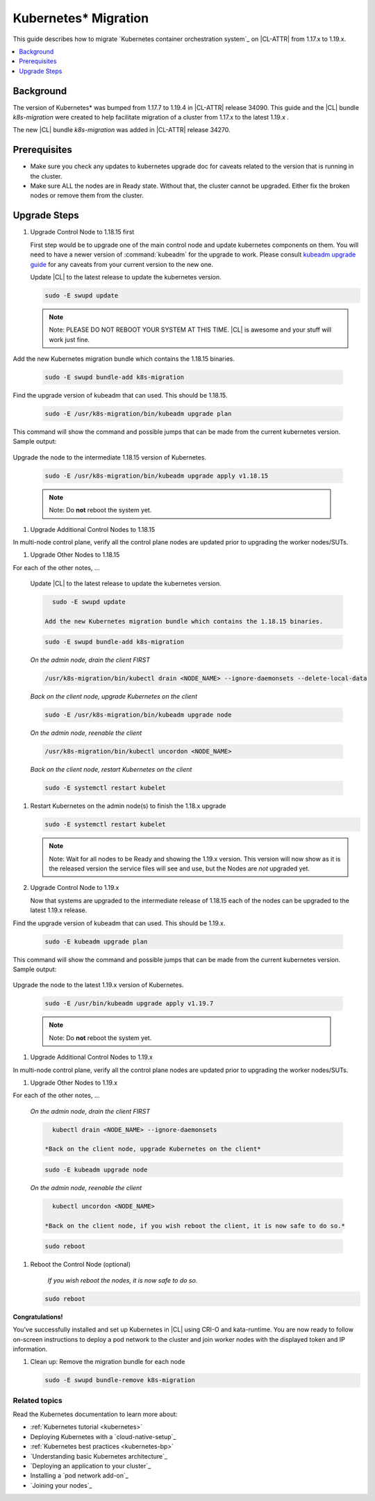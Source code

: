 .. _kubernetes:

Kubernetes\* Migration
######################

This guide describes how to migrate
`Kubernetes container orchestration system`_ on |CL-ATTR|
from 1.17.x to 1.19.x.

.. contents::
   :local:
   :depth: 1

Background
==========

The version of Kubernetes\* was bumped from 1.17.7 to 1.19.4 in |CL-ATTR|
release 34090. This guide and the |CL| bundle `k8s-migration` were created
to help facilitate migration of a cluster from 1.17.x to the latest 1.19.x .

The new |CL| bundle `k8s-migration` was added in |CL-ATTR| release 34270.

Prerequisites
=============

* Make sure you check any updates to kubernetes upgrade doc for caveats related to the version that is running in the cluster.
* Make sure ALL the nodes are in Ready state. Without that, the cluster cannot be upgraded.
  Either fix the broken nodes or remove them from the cluster.

.. contents::
   :local:
   :depth: 1

Upgrade Steps
=============

#. Upgrade Control Node to 1.18.15 first

   First step would be to upgrade one of the main control node and
   update kubernetes components on them. You will need to have a newer
   version of :command:`kubeadm` for the upgrade to work. Please consult
   `kubeadm upgrade guide <https://kubernetes.io/docs/tasks/administer-cluster/kubeadm/kubeadm-upgrade/>`_
   for any caveats from your current version to the new one.

   Update |CL| to the latest release to update the kubernetes version.

   .. code-block:: bash

      sudo -E swupd update

   .. note::
      Note: PLEASE DO NOT REBOOT YOUR SYSTEM AT THIS TIME. |CL| is awesome and
      your stuff will work just fine.

Add the new Kubernetes migration bundle which contains the 1.18.15 binaries.

   .. code-block:: bash

      sudo -E swupd bundle-add k8s-migration

Find the upgrade version of kubeadm that can used. This should be 1.18.15.

   .. code-block:: bash

      sudo -E /usr/k8s-migration/bin/kubeadm upgrade plan

This command will show the command and possible jumps that can be made from the current kubernetes version.
Sample output:

   .. code-block:: console
    [upgrade/config] Making sure the configuration is correct:
    [upgrade/config] Reading configuration from the cluster...
    [upgrade/config] FYI: You can look at this config file with 'kubectl -n kube-system get cm kubeadm-config -oyaml'
    [preflight] Running pre-flight checks.
    [upgrade] Running cluster health checks
    [upgrade] Fetching available versions to upgrade to
    [upgrade/versions] Cluster version: v1.17.17
    [upgrade/versions] kubeadm version: v1.18.15
    I0209 21:12:49.868786  832739 version.go:252] remote version is much newer: v1.20.2; falling back to: stable-1.18
    [upgrade/versions] Latest stable version: v1.18.15
    [upgrade/versions] Latest stable version: v1.18.15
    [upgrade/versions] Latest version in the v1.17 series: v1.17.17
    [upgrade/versions] Latest version in the v1.17 series: v1.17.17
    
    Components that must be upgraded manually after you have upgraded the control plane with 'kubeadm upgrade apply':
    COMPONENT   CURRENT       AVAILABLE
    Kubelet     3 x v1.17.7   v1.18.15
    
    Upgrade to the latest stable version:
    
    COMPONENT            CURRENT    AVAILABLE
    API Server           v1.17.17   v1.18.15
    Controller Manager   v1.17.17   v1.18.15
    Scheduler            v1.17.17   v1.18.15
    Kube Proxy           v1.17.17   v1.18.15
    CoreDNS              1.6.5      1.6.7
    Etcd                 3.4.3      3.4.3-0
    
    You can now apply the upgrade by executing the following command:
    
    	kubeadm upgrade apply v1.18.15
    
    _____________________________________________________________________

Upgrade the node to the intermediate 1.18.15 version of Kubernetes.

   .. code-block:: bash

      sudo -E /usr/k8s-migration/bin/kubeadm upgrade apply v1.18.15

   .. note::
      Note: Do **not** reboot the system yet.

#. Upgrade Additional Control Nodes to 1.18.15

In multi-node control plane, verify all the control plane nodes are updated prior to upgrading the worker nodes/SUTs.

#. Upgrade Other Nodes to 1.18.15

For each of the other notes, ...

   Update |CL| to the latest release to update the kubernetes version.

   .. code-block:: bash

      sudo -E swupd update

    Add the new Kubernetes migration bundle which contains the 1.18.15 binaries.

   .. code-block:: bash

      sudo -E swupd bundle-add k8s-migration

   *On the admin node, drain the client FIRST*

   .. code-block:: bash

      /usr/k8s-migration/bin/kubectl drain <NODE_NAME> --ignore-daemonsets --delete-local-data

   *Back on the client node, upgrade Kubernetes on the client*

   .. code-block:: bash

      sudo -E /usr/k8s-migration/bin/kubeadm upgrade node

   *On the admin node, reenable the client*

   .. code-block:: bash

      /usr/k8s-migration/bin/kubectl uncordon <NODE_NAME>


   *Back on the client node, restart Kubernetes on the client*

   .. code-block:: bash

      sudo -E systemctl restart kubelet

#. Restart Kubernetes on the admin node(s) to finish the 1.18.x upgrade

   .. code-block:: bash

      sudo -E systemctl restart kubelet

   .. note::
      Note: Wait for all nodes to be Ready and showing the 1.19.x version.
      This version will now show as it is the released version the
      service files will see and use, but the Nodes are *not* upgraded yet.

#. Upgrade Control Node to 1.19.x

   Now that systems are upgraded to the intermediate release of 1.18.15
   each of the nodes can be upgraded to the latest 1.19.x release.
   
Find the upgrade version of kubeadm that can used. This should be 1.19.x.

   .. code-block:: bash

      sudo -E kubeadm upgrade plan

This command will show the command and possible jumps that can be made from the current kubernetes version.
Sample output:

   .. code-block:: console
    [upgrade/config] Making sure the configuration is correct:
    [upgrade/config] Reading configuration from the cluster...
    [upgrade/config] FYI: You can look at this config file with 'kubectl -n kube-system get cm kubeadm-config -oyaml'
    [preflight] Running pre-flight checks.
    [upgrade] Running cluster health checks
    [upgrade] Fetching available versions to upgrade to
    [upgrade/versions] Cluster version: v1.18.15
    [upgrade/versions] kubeadm version: v1.19.7
    I0209 23:08:23.810900  925910 version.go:252] remote version is much newer: v1.20.2; falling back to: stable-1.19
    [upgrade/versions] Latest stable version: v1.19.7
    [upgrade/versions] Latest stable version: v1.19.7
    [upgrade/versions] Latest version in the v1.18 series: v1.18.15
    [upgrade/versions] Latest version in the v1.18 series: v1.18.15
    
    Components that must be upgraded manually after you have upgraded the control plane with 'kubeadm upgrade apply':
    COMPONENT   CURRENT       AVAILABLE
    kubelet     3 x v1.17.7   v1.19.7
    
    Upgrade to the latest stable version:
    
    COMPONENT                 CURRENT    AVAILABLE
    kube-apiserver            v1.18.15   v1.19.7
    kube-controller-manager   v1.18.15   v1.19.7
    kube-scheduler            v1.18.15   v1.19.7
    kube-proxy                v1.18.15   v1.19.7
    CoreDNS                   1.6.7      1.7.0
    etcd                      3.4.3-0    3.4.13-0
    
    You can now apply the upgrade by executing the following command:
    
    	kubeadm upgrade apply v1.19.7
    
    _____________________________________________________________________
    
    
    The table below shows the current state of component configs as understood by this version of kubeadm.
    Configs that have a "yes" mark in the "MANUAL UPGRADE REQUIRED" column require manual config upgrade or
    resetting to kubeadm defaults before a successful upgrade can be performed. The version to manually
    upgrade to is denoted in the "PREFERRED VERSION" column.
    
    API GROUP                 CURRENT VERSION   PREFERRED VERSION   MANUAL UPGRADE REQUIRED
    kubeproxy.config.k8s.io   v1alpha1          v1alpha1            no
    kubelet.config.k8s.io     v1beta1           v1beta1             no
    _____________________________________________________________________

Upgrade the node to the latest 1.19.x version of Kubernetes.

   .. code-block:: bash

      sudo -E /usr/bin/kubeadm upgrade apply v1.19.7

   .. note::
      Note: Do **not** reboot the system yet.

#. Upgrade Additional Control Nodes to 1.19.x

In multi-node control plane, verify all the control plane nodes are updated prior to upgrading the worker nodes/SUTs.

#. Upgrade Other Nodes to 1.19.x

For each of the other notes, ...

   *On the admin node, drain the client FIRST*

   .. code-block:: bash

      kubectl drain <NODE_NAME> --ignore-daemonsets

    *Back on the client node, upgrade Kubernetes on the client*

   .. code-block:: bash

      sudo -E kubeadm upgrade node

   *On the admin node, reenable the client*

   .. code-block:: bash

      kubectl uncordon <NODE_NAME>

    *Back on the client node, if you wish reboot the client, it is now safe to do so.*

   .. code-block:: bash

      sudo reboot

#. Reboot the Control Node (optional)

    *If you wish reboot the nodes, it is now safe to do so.*

   .. code-block:: bash

      sudo reboot


**Congratulations!**

You've successfully installed and set up Kubernetes in |CL| using CRI-O and kata-runtime. You are now ready to follow on-screen instructions to deploy a pod network to the cluster and join worker nodes with the displayed token and IP information.

#. Clean up: Remove the migration bundle for each node

   .. code-block:: bash

      sudo -E swupd bundle-remove k8s-migration


Related topics
**************

Read the Kubernetes documentation to learn more about:

*  :ref:`Kubernetes tutorial <kubernetes>`

*  Deploying Kubernetes with a `cloud-native-setup`_

*  :ref:`Kubernetes best practices <kubernetes-bp>`

* `Understanding basic Kubernetes architecture`_

* `Deploying an application to your cluster`_

* Installing a `pod network add-on`_

* `Joining your nodes`_


